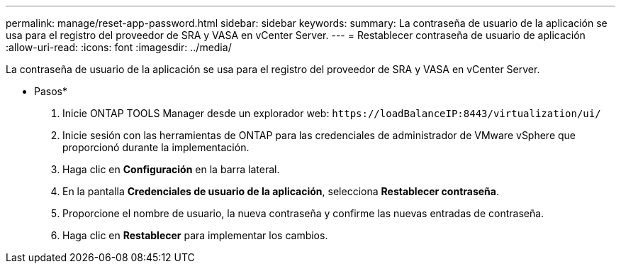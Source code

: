 ---
permalink: manage/reset-app-password.html 
sidebar: sidebar 
keywords:  
summary: La contraseña de usuario de la aplicación se usa para el registro del proveedor de SRA y VASA en vCenter Server. 
---
= Restablecer contraseña de usuario de aplicación
:allow-uri-read: 
:icons: font
:imagesdir: ../media/


[role="lead"]
La contraseña de usuario de la aplicación se usa para el registro del proveedor de SRA y VASA en vCenter Server.

* Pasos*

. Inicie ONTAP TOOLS Manager desde un explorador web: `\https://loadBalanceIP:8443/virtualization/ui/`
. Inicie sesión con las herramientas de ONTAP para las credenciales de administrador de VMware vSphere que proporcionó durante la implementación.
. Haga clic en *Configuración* en la barra lateral.
. En la pantalla *Credenciales de usuario de la aplicación*, selecciona *Restablecer contraseña*.
. Proporcione el nombre de usuario, la nueva contraseña y confirme las nuevas entradas de contraseña.
. Haga clic en *Restablecer* para implementar los cambios.

